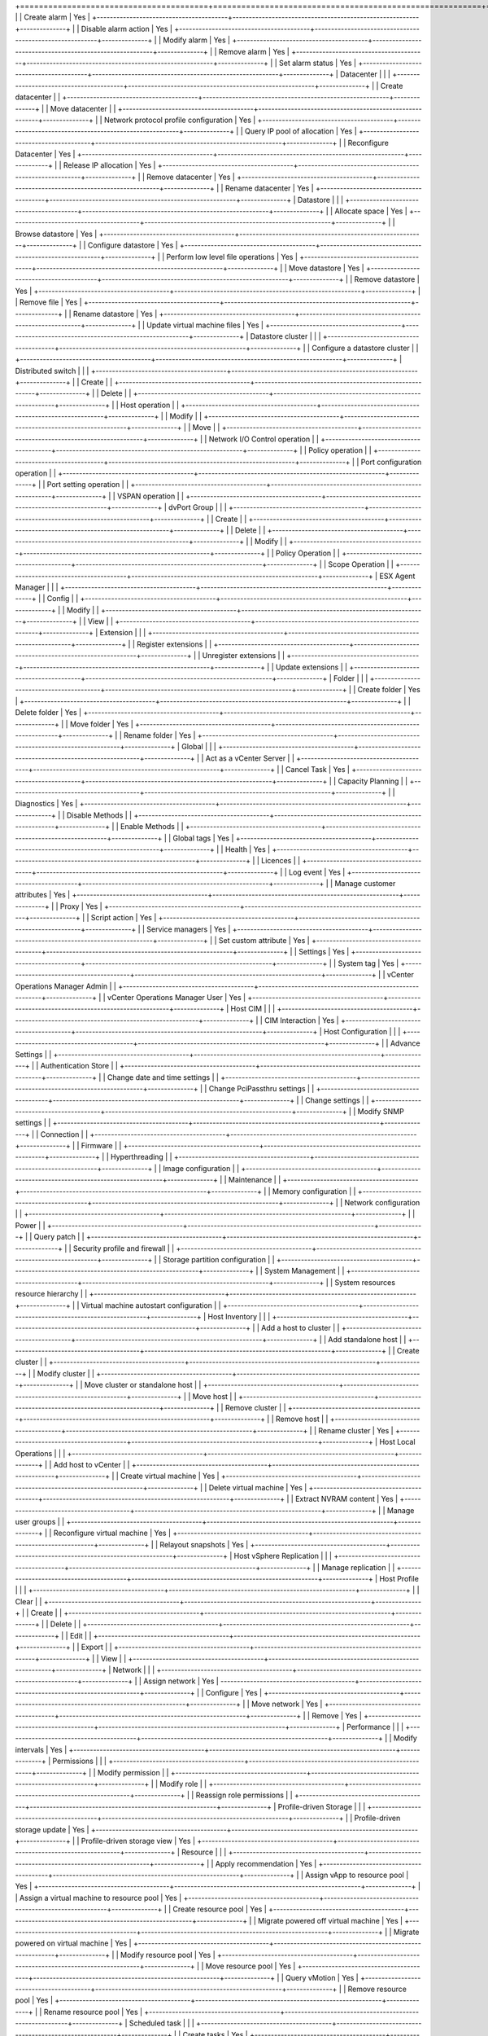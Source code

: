 +========================================+=========================================================+==============+
|                                        | Create alarm                                            | Yes          |
+----------------------------------------+---------------------------------------------------------+--------------+
|                                        | Disable alarm action                                    | Yes          |
+----------------------------------------+---------------------------------------------------------+--------------+
|                                        | Modify alarm                                            | Yes          |
+----------------------------------------+---------------------------------------------------------+--------------+
|                                        | Remove alarm                                            | Yes          |
+----------------------------------------+---------------------------------------------------------+--------------+
|                                        | Set alarm status                                        | Yes          |
+----------------------------------------+---------------------------------------------------------+--------------+
| Datacenter                             |                                                         |              |
+----------------------------------------+---------------------------------------------------------+--------------+
|                                        | Create datacenter                                       |              |
+----------------------------------------+---------------------------------------------------------+--------------+
|                                        | Move datacenter                                         |              |
+----------------------------------------+---------------------------------------------------------+--------------+
|                                        | Network protocol profile configuration                  | Yes          |
+----------------------------------------+---------------------------------------------------------+--------------+
|                                        | Query IP pool of allocation                             | Yes          |
+----------------------------------------+---------------------------------------------------------+--------------+
|                                        | Reconfigure Datacenter                                  | Yes          |
+----------------------------------------+---------------------------------------------------------+--------------+
|                                        | Release IP allocation                                   | Yes          |
+----------------------------------------+---------------------------------------------------------+--------------+
|                                        | Remove datacenter                                       | Yes          |
+----------------------------------------+---------------------------------------------------------+--------------+
|                                        | Rename datacenter                                       | Yes          |
+----------------------------------------+---------------------------------------------------------+--------------+
| Datastore                              |                                                         |              |
+----------------------------------------+---------------------------------------------------------+--------------+
|                                        | Allocate space                                          | Yes          |
+----------------------------------------+---------------------------------------------------------+--------------+
|                                        | Browse datastore                                        | Yes          |
+----------------------------------------+---------------------------------------------------------+--------------+
|                                        | Configure datastore                                     | Yes          |
+----------------------------------------+---------------------------------------------------------+--------------+
|                                        | Perform low level file operations                       | Yes          |
+----------------------------------------+---------------------------------------------------------+--------------+
|                                        | Move datastore                                          | Yes          |
+----------------------------------------+---------------------------------------------------------+--------------+
|                                        | Remove datastore                                        | Yes          |
+----------------------------------------+---------------------------------------------------------+--------------+
|                                        | Remove file                                             | Yes          |
+----------------------------------------+---------------------------------------------------------+--------------+
|                                        | Rename datastore                                        | Yes          |
+----------------------------------------+---------------------------------------------------------+--------------+
|                                        | Update virtual machine files                            | Yes          |
+----------------------------------------+---------------------------------------------------------+--------------+
| Datastore cluster                      |                                                         |              |
+----------------------------------------+---------------------------------------------------------+--------------+
|                                        | Configure a datastore cluster                           |              |
+----------------------------------------+---------------------------------------------------------+--------------+
| Distributed switch                     |                                                         |              |
+----------------------------------------+---------------------------------------------------------+--------------+
|                                        | Create                                                  |              |
+----------------------------------------+---------------------------------------------------------+--------------+
|                                        | Delete                                                  |              |
+----------------------------------------+---------------------------------------------------------+--------------+
|                                        | Host operation                                          |              |
+----------------------------------------+---------------------------------------------------------+--------------+
|                                        | Modify                                                  |              |
+----------------------------------------+---------------------------------------------------------+--------------+
|                                        | Move                                                    |              |
+----------------------------------------+---------------------------------------------------------+--------------+
|                                        | Network I/O Control operation                           |              |
+----------------------------------------+---------------------------------------------------------+--------------+
|                                        | Policy operation                                        |              |
+----------------------------------------+---------------------------------------------------------+--------------+
|                                        | Port configuration operation                            |              |
+----------------------------------------+---------------------------------------------------------+--------------+
|                                        | Port setting operation                                  |              |
+----------------------------------------+---------------------------------------------------------+--------------+
|                                        | VSPAN operation                                         |              |
+----------------------------------------+---------------------------------------------------------+--------------+
| dvPort Group                           |                                                         |              |
+----------------------------------------+---------------------------------------------------------+--------------+
|                                        | Create                                                  |              |
+----------------------------------------+---------------------------------------------------------+--------------+
|                                        | Delete                                                  |              |
+----------------------------------------+---------------------------------------------------------+--------------+
|                                        | Modify                                                  |              |
+----------------------------------------+---------------------------------------------------------+--------------+
|                                        | Policy Operation                                        |              |
+----------------------------------------+---------------------------------------------------------+--------------+
|                                        | Scope Operation                                         |              |
+----------------------------------------+---------------------------------------------------------+--------------+
| ESX Agent Manager                      |                                                         |              |
+----------------------------------------+---------------------------------------------------------+--------------+
|                                        | Config                                                  |              |
+----------------------------------------+---------------------------------------------------------+--------------+
|                                        | Modify                                                  |              |
+----------------------------------------+---------------------------------------------------------+--------------+
|                                        | View                                                    |              |
+----------------------------------------+---------------------------------------------------------+--------------+
| Extension                              |                                                         |              |
+----------------------------------------+---------------------------------------------------------+--------------+
|                                        | Register extensions                                     |              |
+----------------------------------------+---------------------------------------------------------+--------------+
|                                        | Unregister extensions                                   |              |
+----------------------------------------+---------------------------------------------------------+--------------+
|                                        | Update extensions                                       |              |
+----------------------------------------+---------------------------------------------------------+--------------+
| Folder                                 |                                                         |              |
+----------------------------------------+---------------------------------------------------------+--------------+
|                                        | Create folder                                           | Yes          |
+----------------------------------------+---------------------------------------------------------+--------------+
|                                        | Delete folder                                           | Yes          |
+----------------------------------------+---------------------------------------------------------+--------------+
|                                        | Move folder                                             | Yes          |
+----------------------------------------+---------------------------------------------------------+--------------+
|                                        | Rename folder                                           | Yes          |
+----------------------------------------+---------------------------------------------------------+--------------+
| Global                                 |                                                         |              |
+----------------------------------------+---------------------------------------------------------+--------------+
|                                        | Act as a vCenter Server                                 |              |
+----------------------------------------+---------------------------------------------------------+--------------+
|                                        | Cancel Task                                             | Yes          |
+----------------------------------------+---------------------------------------------------------+--------------+
|                                        | Capacity Planning                                       |              |
+----------------------------------------+---------------------------------------------------------+--------------+
|                                        | Diagnostics                                             | Yes          |
+----------------------------------------+---------------------------------------------------------+--------------+
|                                        | Disable Methods                                         |              |
+----------------------------------------+---------------------------------------------------------+--------------+
|                                        | Enable Methods                                          |              |
+----------------------------------------+---------------------------------------------------------+--------------+
|                                        | Global tags                                             | Yes          |
+----------------------------------------+---------------------------------------------------------+--------------+
|                                        | Health                                                  | Yes          |
+----------------------------------------+---------------------------------------------------------+--------------+
|                                        | Licences                                                |              |
+----------------------------------------+---------------------------------------------------------+--------------+
|                                        | Log event                                               | Yes          |
+----------------------------------------+---------------------------------------------------------+--------------+
|                                        | Manage customer attributes                              | Yes          |
+----------------------------------------+---------------------------------------------------------+--------------+
|                                        | Proxy                                                   | Yes          |
+----------------------------------------+---------------------------------------------------------+--------------+
|                                        | Script action                                           | Yes          |
+----------------------------------------+---------------------------------------------------------+--------------+
|                                        | Service managers                                        | Yes          |
+----------------------------------------+---------------------------------------------------------+--------------+
|                                        | Set custom attribute                                    | Yes          |
+----------------------------------------+---------------------------------------------------------+--------------+
|                                        | Settings                                                | Yes          |
+----------------------------------------+---------------------------------------------------------+--------------+
|                                        | System tag                                              | Yes          |
+----------------------------------------+---------------------------------------------------------+--------------+
|                                        | vCenter Operations Manager Admin                        |              |
+----------------------------------------+---------------------------------------------------------+--------------+
|                                        | vCenter Operations Manager User                         | Yes          |
+----------------------------------------+---------------------------------------------------------+--------------+
| Host CIM                               |                                                         |              |
+----------------------------------------+---------------------------------------------------------+--------------+
|                                        | CIM Interaction                                         | Yes          |
+----------------------------------------+---------------------------------------------------------+--------------+
| Host Configuration                     |                                                         |              |
+----------------------------------------+---------------------------------------------------------+--------------+
|                                        | Advance Settings                                        |              |
+----------------------------------------+---------------------------------------------------------+--------------+
|                                        | Authentication Store                                    |              |
+----------------------------------------+---------------------------------------------------------+--------------+
|                                        | Change date and time settings                           |              |
+----------------------------------------+---------------------------------------------------------+--------------+
|                                        | Change PciPassthru settings                             |              |
+----------------------------------------+---------------------------------------------------------+--------------+
|                                        | Change settings                                         |              |
+----------------------------------------+---------------------------------------------------------+--------------+
|                                        | Modify SNMP settings                                    |              |
+----------------------------------------+---------------------------------------------------------+--------------+
|                                        | Connection                                              |              |
+----------------------------------------+---------------------------------------------------------+--------------+
|                                        | Firmware                                                |              |
+----------------------------------------+---------------------------------------------------------+--------------+
|                                        | Hyperthreading                                          |              |
+----------------------------------------+---------------------------------------------------------+--------------+
|                                        | Image configuration                                     |              |
+----------------------------------------+---------------------------------------------------------+--------------+
|                                        | Maintenance                                             |              |
+----------------------------------------+---------------------------------------------------------+--------------+
|                                        | Memory configuration                                    |              |
+----------------------------------------+---------------------------------------------------------+--------------+
|                                        | Network configuration                                   |              |
+----------------------------------------+---------------------------------------------------------+--------------+
|                                        | Power                                                   |              |
+----------------------------------------+---------------------------------------------------------+--------------+
|                                        | Query patch                                             |              |
+----------------------------------------+---------------------------------------------------------+--------------+
|                                        | Security profile and firewall                           |              |
+----------------------------------------+---------------------------------------------------------+--------------+
|                                        | Storage partition configuration                         |              |
+----------------------------------------+---------------------------------------------------------+--------------+
|                                        | System Management                                       |              |
+----------------------------------------+---------------------------------------------------------+--------------+
|                                        | System resources resource hierarchy                     |              |
+----------------------------------------+---------------------------------------------------------+--------------+
|                                        | Virtual machine autostart configuration                 |              |
+----------------------------------------+---------------------------------------------------------+--------------+
| Host Inventory                         |                                                         |              |
+----------------------------------------+---------------------------------------------------------+--------------+
|                                        | Add a host to cluster                                   |              |
+----------------------------------------+---------------------------------------------------------+--------------+
|                                        | Add standalone host                                     |              |
+----------------------------------------+---------------------------------------------------------+--------------+
|                                        | Create cluster                                          |              |
+----------------------------------------+---------------------------------------------------------+--------------+
|                                        | Modify cluster                                          |              |
+----------------------------------------+---------------------------------------------------------+--------------+
|                                        | Move cluster or standalone host                         |              |
+----------------------------------------+---------------------------------------------------------+--------------+
|                                        | Move host                                               |              |
+----------------------------------------+---------------------------------------------------------+--------------+
|                                        | Remove cluster                                          |              |
+----------------------------------------+---------------------------------------------------------+--------------+
|                                        | Remove host                                             |              |
+----------------------------------------+---------------------------------------------------------+--------------+
|                                        | Rename cluster                                          | Yes          |
+----------------------------------------+---------------------------------------------------------+--------------+
| Host Local Operations                  |                                                         |              |
+----------------------------------------+---------------------------------------------------------+--------------+
|                                        | Add host to vCenter                                     |              |
+----------------------------------------+---------------------------------------------------------+--------------+
|                                        | Create virtual machine                                  | Yes          |
+----------------------------------------+---------------------------------------------------------+--------------+
|                                        | Delete virtual machine                                  | Yes          |
+----------------------------------------+---------------------------------------------------------+--------------+
|                                        | Extract NVRAM content                                   | Yes          |
+----------------------------------------+---------------------------------------------------------+--------------+
|                                        | Manage user groups                                      |              |
+----------------------------------------+---------------------------------------------------------+--------------+
|                                        | Reconfigure virtual machine                             | Yes          |
+----------------------------------------+---------------------------------------------------------+--------------+
|                                        | Relayout snapshots                                      | Yes          |
+----------------------------------------+---------------------------------------------------------+--------------+
| Host vSphere Replication               |                                                         |              |
+----------------------------------------+---------------------------------------------------------+--------------+
|                                        | Manage replication                                      |              |
+----------------------------------------+---------------------------------------------------------+--------------+
| Host Profile                           |                                                         |              |
+----------------------------------------+---------------------------------------------------------+--------------+
|                                        | Clear                                                   |              |
+----------------------------------------+---------------------------------------------------------+--------------+
|                                        | Create                                                  |              |
+----------------------------------------+---------------------------------------------------------+--------------+
|                                        | Delete                                                  |              |
+----------------------------------------+---------------------------------------------------------+--------------+
|                                        | Edit                                                    |              |
+----------------------------------------+---------------------------------------------------------+--------------+
|                                        | Export                                                  |              |
+----------------------------------------+---------------------------------------------------------+--------------+
|                                        | View                                                    |              |
+----------------------------------------+---------------------------------------------------------+--------------+
| Network                                |                                                         |              |
+----------------------------------------+---------------------------------------------------------+--------------+
|                                        | Assign network                                          | Yes          |
-----------------------------------------+---------------------------------------------------------+--------------+
|                                        | Configure                                               | Yes          |
+----------------------------------------+---------------------------------------------------------+--------------+
|                                        | Move network                                            | Yes          |
+----------------------------------------+---------------------------------------------------------+--------------+
|                                        | Remove                                                  | Yes          |
+----------------------------------------+---------------------------------------------------------+--------------+
| Performance                            |                                                         |              |
+----------------------------------------+---------------------------------------------------------+--------------+
|                                        | Modify intervals                                        | Yes          |
+----------------------------------------+---------------------------------------------------------+--------------+
| Permissions                            |                                                         |              |
+----------------------------------------+---------------------------------------------------------+--------------+
|                                        | Modify permission                                       |              |
+----------------------------------------+---------------------------------------------------------+--------------+
|                                        | Modify role                                             |              |
+----------------------------------------+---------------------------------------------------------+--------------+
|                                        | Reassign role permissions                               |              |
+----------------------------------------+---------------------------------------------------------+--------------+
| Profile-driven Storage                 |                                                         |              |
+----------------------------------------+---------------------------------------------------------+--------------+
|                                        | Profile-driven storage update                           | Yes          |
+----------------------------------------+---------------------------------------------------------+--------------+
|                                        | Profile-driven storage view                             | Yes          |
+----------------------------------------+---------------------------------------------------------+--------------+
| Resource                               |                                                         |              |
+----------------------------------------+---------------------------------------------------------+--------------+
|                                        | Apply recommendation                                    | Yes          |
+----------------------------------------+---------------------------------------------------------+--------------+
|                                        | Assign vApp to resource pool                            | Yes          |
+----------------------------------------+---------------------------------------------------------+--------------+
|                                        | Assign a virtual machine to resource pool               | Yes          |
+----------------------------------------+---------------------------------------------------------+--------------+
|                                        | Create resource pool                                    | Yes          |
+----------------------------------------+---------------------------------------------------------+--------------+
|                                        | Migrate powered off virtual machine                     | Yes          |
+----------------------------------------+---------------------------------------------------------+--------------+
|                                        | Migrate powered on virtual machine                      | Yes          |
+----------------------------------------+---------------------------------------------------------+--------------+
|                                        | Modify resource pool                                    | Yes          |
+----------------------------------------+---------------------------------------------------------+--------------+
|                                        | Move resource pool                                      | Yes          |
+----------------------------------------+---------------------------------------------------------+--------------+
|                                        | Query vMotion                                           | Yes          |
+----------------------------------------+---------------------------------------------------------+--------------+
|                                        | Remove resource pool                                    | Yes          |
+----------------------------------------+---------------------------------------------------------+--------------+
|                                        | Rename resource pool                                    | Yes          |
+----------------------------------------+---------------------------------------------------------+--------------+
| Scheduled task                         |                                                         |              |
+----------------------------------------+---------------------------------------------------------+--------------+
|                                        | Create tasks                                            | Yes          |
+----------------------------------------+---------------------------------------------------------+--------------+
|                                        | Modify task                                             | Yes          |
+----------------------------------------+---------------------------------------------------------+--------------+
|                                        | Remove task                                             | Yes          |
+----------------------------------------+---------------------------------------------------------+--------------+
|                                        | Run task                                                | Yes          |
+----------------------------------------+---------------------------------------------------------+--------------+
| Sessions                               |                                                         |              |
+----------------------------------------+---------------------------------------------------------+--------------+
|                                        | Impersonate user                                        |              |
+----------------------------------------+---------------------------------------------------------+--------------+
|                                        | Message                                                 | Yes          |
+----------------------------------------+---------------------------------------------------------+--------------+
|                                        | Validate Session                                        | Yes          |
+----------------------------------------+---------------------------------------------------------+--------------+
|                                        | View and stop sessions                                  | Yes          |
+----------------------------------------+---------------------------------------------------------+--------------+
| Storage Views                          |                                                         |              |
+----------------------------------------+---------------------------------------------------------+--------------+
|                                        | Configure service                                       |              |
+----------------------------------------+---------------------------------------------------------+--------------+
|                                        | View                                                    | Yes          |
+----------------------------------------+---------------------------------------------------------+--------------+
| Tasks                                  |                                                         |              |
+----------------------------------------+---------------------------------------------------------+--------------+
|                                        | Create task                                             | Yes          |
+----------------------------------------+---------------------------------------------------------+--------------+
|                                        | Update task                                             | Yes          |
+----------------------------------------+---------------------------------------------------------+--------------+
| vApp                                   |                                                         |              |
+----------------------------------------+---------------------------------------------------------+--------------+
|                                        | Add a virtual machine                                   | Yes          |
+----------------------------------------+---------------------------------------------------------+--------------+
|                                        | Assign resource pool                                    | Yes          |
+----------------------------------------+---------------------------------------------------------+--------------+
|                                        | Assign vApp                                             | Yes          |
+----------------------------------------+---------------------------------------------------------+--------------+
|                                        | Clone                                                   | Yes          |
+----------------------------------------+---------------------------------------------------------+--------------+
|                                        | Create                                                  | Yes          |
+----------------------------------------+---------------------------------------------------------+--------------+
|                                        | Delete                                                  | Yes          |
+----------------------------------------+---------------------------------------------------------+--------------+
|                                        | Export                                                  | Yes          |
+----------------------------------------+---------------------------------------------------------+--------------+
|                                        | Import                                                  | Yes          |
+----------------------------------------+---------------------------------------------------------+--------------+
|                                        | Move                                                    | Yes          |
+----------------------------------------+---------------------------------------------------------+--------------+
|                                        | Power off                                               | Yes          |
+----------------------------------------+---------------------------------------------------------+--------------+
|                                        | Power on                                                | Yes          |
+----------------------------------------+---------------------------------------------------------+--------------+
|                                        | Rename                                                  | Yes          |
+----------------------------------------+---------------------------------------------------------+--------------+
|                                        | Suspend                                                 | Yes          |
+----------------------------------------+---------------------------------------------------------+--------------+
|                                        | Unregister                                              | Yes          |
+----------------------------------------+---------------------------------------------------------+--------------+
|                                        | vApp application configuration                          | Yes          |
+----------------------------------------+---------------------------------------------------------+--------------+
|                                        | vApp instance configuration                             | Yes          |
+----------------------------------------+---------------------------------------------------------+--------------+
|                                        | vApp managedBy configuration                            | Yes          |
+----------------------------------------+---------------------------------------------------------+--------------+
|                                        | vApp resource configuration                             | Yes          |
+----------------------------------------+---------------------------------------------------------+--------------+
|                                        | View OVF environment                                    | Yes          |
+----------------------------------------+---------------------------------------------------------+--------------+
| vCenter Inventory Service Tagging      |                                                         | Yes          |
+----------------------------------------+---------------------------------------------------------+--------------+
|                                        | Assign or Unassign Inventory Service Tag                |              |
+----------------------------------------+---------------------------------------------------------+--------------+
|                                        | Create Inventory Service Tag                            |              |
+----------------------------------------+---------------------------------------------------------+--------------+
|                                        | Create Inventory Service Tag Category                   |              |
+----------------------------------------+---------------------------------------------------------+--------------+
|                                        | Delete Infentory Service Tag                            |              |
+----------------------------------------+---------------------------------------------------------+--------------+
|                                        | Delete Inventory Service Tag Category                   |              |
+----------------------------------------+---------------------------------------------------------+--------------+
|                                        | Edit Inventory Service Tag                              |              |
+----------------------------------------+---------------------------------------------------------+--------------+
|                                        | Edit Invenroy Service Tag Category                      |              |
+----------------------------------------+---------------------------------------------------------+--------------+
| Virtual Machine Configuration          |                                                         | Yes          |
+----------------------------------------+---------------------------------------------------------+--------------+
|                                        | Add existing disk                                       | Yes          |
+----------------------------------------+---------------------------------------------------------+--------------+
|                                        | Add new disk                                            | Yes          |
+----------------------------------------+---------------------------------------------------------+--------------+
|                                        | Add or remove device                                    | Yes          |
+----------------------------------------+---------------------------------------------------------+--------------+
|                                        | Advanced                                                | Yes          |
+----------------------------------------+---------------------------------------------------------+--------------+
|                                        | Change CPU count                                        | Yes          |
+----------------------------------------+---------------------------------------------------------+--------------+
|                                        | Change resource                                         | Yes          |
+----------------------------------------+---------------------------------------------------------+--------------+
|                                        | Configure managedBy                                     | Yes          |
+----------------------------------------+---------------------------------------------------------+--------------+
|                                        | Disk change tracking                                    | Yes          |
+----------------------------------------+---------------------------------------------------------+--------------+
|                                        | Disk lease                                              | Yes          |
+----------------------------------------+---------------------------------------------------------+--------------+
|                                        | Display connection settings                             | Yes          |
+----------------------------------------+---------------------------------------------------------+--------------+
|                                        | Extend virtual disk                                     | Yes          |
+----------------------------------------+---------------------------------------------------------+--------------+
|                                        | Host USB device                                         | Yes          |
+----------------------------------------+---------------------------------------------------------+--------------+
|                                        | Memory                                                  | Yes          |
+----------------------------------------+---------------------------------------------------------+--------------+
|                                        | Modify device settings                                  | Yes          |
+----------------------------------------+---------------------------------------------------------+--------------+
|                                        | Query Fault Tolerance compatibility                     | Yes          |
+----------------------------------------+---------------------------------------------------------+--------------+
|                                        | Query unowned files                                     | Yes          |
+----------------------------------------+---------------------------------------------------------+--------------+
|                                        | Raw device                                              | Yes          |
+----------------------------------------+---------------------------------------------------------+--------------+
|                                        | Reload from path                                        | Yes          |
+----------------------------------------+---------------------------------------------------------+--------------+
|                                        | Remove disk                                             | Yes          |
+----------------------------------------+---------------------------------------------------------+--------------+
|                                        | Rename                                                  | Yes          |
+----------------------------------------+---------------------------------------------------------+--------------+
|                                        | Reset guest information                                 | Yes          |
+----------------------------------------+---------------------------------------------------------+--------------+
|                                        | Set annotation                                          | Yes          |
+----------------------------------------+---------------------------------------------------------+--------------+
|                                        | Settings                                                | Yes          |
+----------------------------------------+---------------------------------------------------------+--------------+
|                                        | Swapfile placement                                      | Yes          |
+----------------------------------------+---------------------------------------------------------+--------------+
|                                        | Unlock virtual machine                                  | Yes          |
+----------------------------------------+---------------------------------------------------------+--------------+
|                                        | Upgrade virtual machine compatibility                   | Yes          |
+----------------------------------------+---------------------------------------------------------+--------------+
| Virtual Machine Guest Operations       |                                                         |              |
+----------------------------------------+---------------------------------------------------------+--------------+
|                                        | Guest Operation Modifications                           | Yes          |
+----------------------------------------+---------------------------------------------------------+--------------+
|                                        | Guest Operation Program Execution                       | Yes          |
+----------------------------------------+---------------------------------------------------------+--------------+
|                                        | Guest Operation Queries                                 | Yes          |
+----------------------------------------+---------------------------------------------------------+--------------+
| Virtual Machine Interaction            |                                                         |              |
+----------------------------------------+---------------------------------------------------------+--------------+
|                                        | Answer question                                         | Yes          |
+----------------------------------------+---------------------------------------------------------+--------------+
|                                        | Backup operations on a virtual machine                  | Yes          |
+----------------------------------------+---------------------------------------------------------+--------------+
|                                        | Configure CD media                                      | Yes          |
+----------------------------------------+---------------------------------------------------------+--------------+
|                                        | Configure floppy device                                 | Yes          |
+----------------------------------------+---------------------------------------------------------+--------------+
|                                        | Console interation                                      | Yes          |
+----------------------------------------+---------------------------------------------------------+--------------+
|                                        | Create screenshot                                       | Yes          |
+----------------------------------------+---------------------------------------------------------+--------------+
|                                        | Defragment all disks                                    | Yes          |
+----------------------------------------+---------------------------------------------------------+--------------+
|                                        | Device connection                                       | Yes          |
+----------------------------------------+---------------------------------------------------------+--------------+
|                                        | Disable Fault Tolerance                                 | Yes          |
+----------------------------------------+---------------------------------------------------------+--------------+
|                                        | Enable Fault Tolerance                                  | Yes          |
+----------------------------------------+---------------------------------------------------------+--------------+
|                                        | Guest operating system management by VIX API            | Yes          |
+----------------------------------------+---------------------------------------------------------+--------------+
|                                        | Inject USB HID scan codes                               | Yes          |
+----------------------------------------+---------------------------------------------------------+--------------+
|                                        | Perform wipe or shrink operation                        | Yes          |
+----------------------------------------+---------------------------------------------------------+--------------+
|                                        | Power off                                               | Yes          |
+----------------------------------------+---------------------------------------------------------+--------------+
|                                        | Power on                                                | Yes          |
+----------------------------------------+---------------------------------------------------------+--------------+
|                                        | Record a session on virtual machine                     | Yes          |
+----------------------------------------+---------------------------------------------------------+--------------+
|                                        | Replay session on virtual machine                       | Yes          |
+----------------------------------------+---------------------------------------------------------+--------------+
|                                        | Reset                                                   | Yes          |
+----------------------------------------+---------------------------------------------------------+--------------+
|                                        | Suspend                                                 | Yes          |
+----------------------------------------+---------------------------------------------------------+--------------+
|                                        | Test failover                                           | Yes          |
+----------------------------------------+---------------------------------------------------------+--------------+
|                                        | Test restert Secondary VM                               | Yes          |
+----------------------------------------+---------------------------------------------------------+--------------+
|                                        | Turn off Fault Tolerance                                | Yes          |
+----------------------------------------+---------------------------------------------------------+--------------+
|                                        | Turn on Fault Tolerance                                 | Yes          |
+----------------------------------------+---------------------------------------------------------+--------------+
|                                        | VMware Tools install                                    | Yes          |
+----------------------------------------+---------------------------------------------------------+--------------+
| Virtual Machine Inventory              |                                                         |              |
+----------------------------------------+---------------------------------------------------------+--------------+
|                                        | Create from existing                                    | Yes          |
+----------------------------------------+---------------------------------------------------------+--------------+
|                                        | Create new                                              | Yes          |
+----------------------------------------+---------------------------------------------------------+--------------+
|                                        | Move                                                    | Yes          |
+----------------------------------------+---------------------------------------------------------+--------------+
|                                        | Register                                                | Yes          |
+----------------------------------------+---------------------------------------------------------+--------------+
|                                        | Remove                                                  | Yes          |
+----------------------------------------+---------------------------------------------------------+--------------+
|                                        | Unregister                                              | Yes          |
+----------------------------------------+---------------------------------------------------------+--------------+
| Virtual Machine Provisioning           |                                                         |              |
+----------------------------------------+---------------------------------------------------------+--------------+
|                                        | Allow disk access                                       | Yes          |
+----------------------------------------+---------------------------------------------------------+--------------+
|                                        | Allow read-only disk access                             | Yes          |
+----------------------------------------+---------------------------------------------------------+--------------+
|                                        | Allow virtual machine download                          | Yes          |
+----------------------------------------+---------------------------------------------------------+--------------+
|                                        | Allow virtual machine file upload                       | Yes          |
+----------------------------------------+---------------------------------------------------------+--------------+
|                                        | Clone template                                          | Yes          |
+----------------------------------------+---------------------------------------------------------+--------------+
|                                        | Clone virtual machine                                   | Yes          |
+----------------------------------------+---------------------------------------------------------+--------------+
|                                        | Create a template from virtual machine                  | Yes          |
+----------------------------------------+---------------------------------------------------------+--------------+
|                                        | Customize                                               | Yes          |
+----------------------------------------+---------------------------------------------------------+--------------+
|                                        | Deploy template                                         | Yes          |
+----------------------------------------+---------------------------------------------------------+--------------+
|                                        | Mark as template                                        | Yes          |
+----------------------------------------+---------------------------------------------------------+--------------+
|                                        | Mark as virtual machine                                 | Yes          |
+----------------------------------------+---------------------------------------------------------+--------------+
|                                        | Modify customization specification                      | Yes          |
+----------------------------------------+---------------------------------------------------------+--------------+
|                                        | Promote disks                                           | Yes          |
+----------------------------------------+---------------------------------------------------------+--------------+
|                                        | Read customization specification                        | Yes          |
+----------------------------------------+---------------------------------------------------------+--------------+
| Virtual Machine State                  |                                                         |              |
+----------------------------------------+---------------------------------------------------------+--------------+
|                                        | Create a snapshot of the VMs state                      | Yes          |
+----------------------------------------+---------------------------------------------------------+--------------+
|                                        | Remove a snapshot from history                          | Yes          |
+----------------------------------------+---------------------------------------------------------+--------------+
|                                        | Rename a snapshot                                       | Yes          |
+----------------------------------------+---------------------------------------------------------+--------------+
|                                        | Make a snapshot current                                 | Yes          |
+----------------------------------------+---------------------------------------------------------+--------------+
| Virtual Machine Service Configuration  |                                                         | Yes          |
+----------------------------------------+---------------------------------------------------------+--------------+
|                                        | Allow notifications                                     | Yes          |
+----------------------------------------+---------------------------------------------------------+--------------+
|                                        | Allow polling of global event notifications             | Yes          |
+----------------------------------------+---------------------------------------------------------+--------------+
|                                        | Manage service configurations                           | Yes          |
+----------------------------------------+---------------------------------------------------------+--------------+
|                                        | Modify service configuration                            | Yes          |
+----------------------------------------+---------------------------------------------------------+--------------+
|                                        | Query service configuration                             | Yes          |
+----------------------------------------+---------------------------------------------------------+--------------+
|                                        | Read service configuration                              | Yes          |
+----------------------------------------+---------------------------------------------------------+--------------+
| Snapshot management                    |                                                         |              |
+----------------------------------------+---------------------------------------------------------+--------------+
|                                        | Create snapshot                                         | Yes          |
+----------------------------------------+---------------------------------------------------------+--------------+
|                                        | Remove Snapshot                                         | Yes          |
+----------------------------------------+---------------------------------------------------------+--------------+
|                                        | Rename Snapshot                                         | Yes          |
+----------------------------------------+---------------------------------------------------------+--------------+
|                                        | Revert to snapshot                                      | Yes          |
+----------------------------------------+---------------------------------------------------------+--------------+
| Virtual Machine vSphere Replication    |                                                         | Yes          |
+----------------------------------------+---------------------------------------------------------+--------------+
|                                        | Configure replication                                   | Yes          |
+----------------------------------------+---------------------------------------------------------+--------------+
|                                        | Manage replication                                      | Yes          |
+----------------------------------------+---------------------------------------------------------+--------------+
|                                        | Monitor replication                                     | Yes          |
+----------------------------------------+---------------------------------------------------------+--------------+
| VMware vSphere Update Manager          |                                                         | Yes          |
| Configure                              |                                                         |              |
|                                        | Configure Service                                       |              |
+----------------------------------------+---------------------------------------------------------+--------------+
| VMware vSphere Update Manager Manage   |                                                         | Yes          |
| Baseline                               |                                                         |              |
+----------------------------------------+---------------------------------------------------------+--------------+
|                                        | Attach Baseline                                         |              |
+----------------------------------------+---------------------------------------------------------+--------------+
|                                        | Manage Baseline                                         |              |
+----------------------------------------+---------------------------------------------------------+--------------+
| VMware vSphere Update Manager Manage   |                                                         | Yes          |
| Patches and Upgrades                   |                                                         |              |
+----------------------------------------+---------------------------------------------------------+--------------+
|                                        | Remediate to Apply Patches, Extensions, and Upgrades    |              |
+----------------------------------------+---------------------------------------------------------+--------------+
|                                        | Scan for Applicable Patches, Extensions, and Upgrades   |              |
+----------------------------------------+---------------------------------------------------------+--------------+
|                                        | Stage Patches and Extensions                            |              |
+----------------------------------------+---------------------------------------------------------+--------------+
|                                        | View Compliance Status                                  |              |
+----------------------------------------+---------------------------------------------------------+--------------+
| VMware vSphere Update Manager Upload   |                                                         | Yes          |
| file                                   |                                                         |              |
+----------------------------------------+---------------------------------------------------------+--------------+
|                                        | Upload file                                             |              |
+----------------------------------------+---------------------------------------------------------+--------------+
| VRM Policy                             |                                                         |              |
+----------------------------------------+---------------------------------------------------------+--------------+
|                                        | Query VRMPolicy                                         |              |
+----------------------------------------+---------------------------------------------------------+--------------+
|                                        | Update VRMPolicy                                        |              |
+----------------------------------------+---------------------------------------------------------+--------------+
| vServices                              |                                                         |              |
+----------------------------------------+---------------------------------------------------------+--------------+
|                                        | Create dependency                                       |              |
+----------------------------------------+---------------------------------------------------------+--------------+
|                                        | Destroy dependency                                      |              |
+----------------------------------------+---------------------------------------------------------+--------------+
|                                        | Reconfigure dependency configuration                    |              |
+----------------------------------------+---------------------------------------------------------+--------------+
|                                        | Update dependency                                       |              |
+----------------------------------------+---------------------------------------------------------+--------------+
